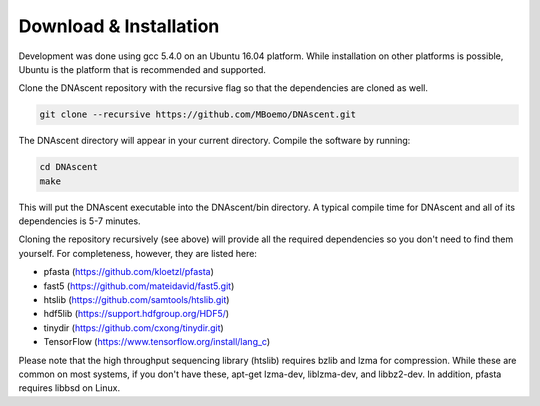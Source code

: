 .. _installation:

Download & Installation
===============================

Development was done using gcc 5.4.0 on an Ubuntu 16.04 platform. While installation on other platforms is possible, Ubuntu is the platform that is recommended and supported.

Clone the DNAscent repository with the recursive flag so that the dependencies are cloned as well.

.. code-block:: console

   git clone --recursive https://github.com/MBoemo/DNAscent.git

The DNAscent directory will appear in your current directory. Compile the software by running:

.. code-block:: console

   cd DNAscent
   make

This will put the DNAscent executable into the DNAscent/bin directory. A typical compile time for DNAscent and all of its dependencies is 5-7 minutes.

Cloning the repository recursively (see above) will provide all the required dependencies so you don't need to find them yourself. For completeness, however, they are listed here:

* pfasta (https://github.com/kloetzl/pfasta)
* fast5 (https://github.com/mateidavid/fast5.git)
* htslib (https://github.com/samtools/htslib.git)
* hdf5lib (https://support.hdfgroup.org/HDF5/)
* tinydir (https://github.com/cxong/tinydir.git)
* TensorFlow (https://www.tensorflow.org/install/lang_c)

Please note that the high throughput sequencing library (htslib) requires bzlib and lzma for compression. While these are common on most systems, if you don't have these, apt-get lzma-dev, liblzma-dev, and libbz2-dev. In addition, pfasta requires libbsd on Linux.
